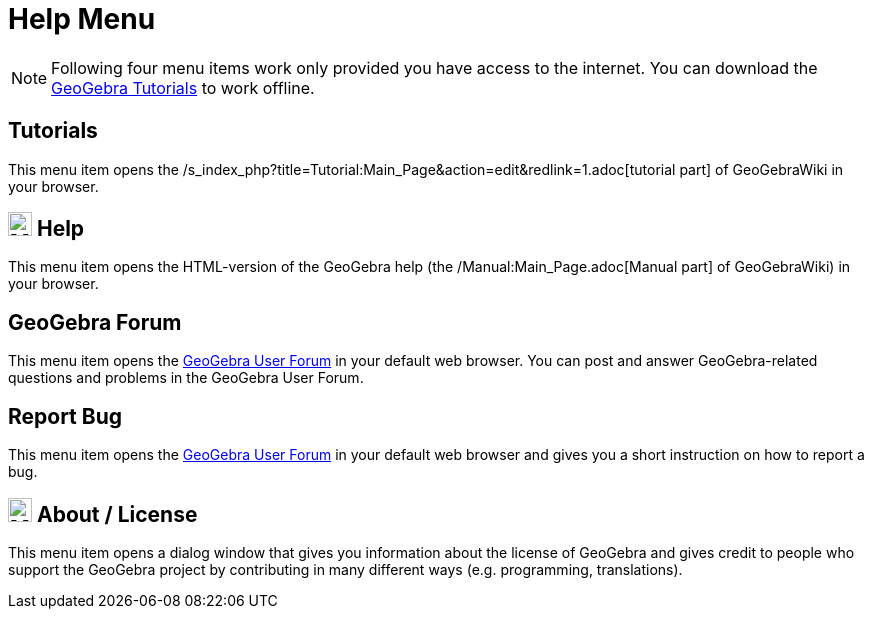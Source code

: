 = Help Menu

[NOTE]
====

Following four menu items work only provided you have access to the internet. You can download the
http://wiki.geogebra.org/en/Tutorials[GeoGebra Tutorials] to work offline.

====

== [#Tutorials]#Tutorials#

This menu item opens the /s_index_php?title=Tutorial:Main_Page&action=edit&redlink=1.adoc[tutorial part] of GeoGebraWiki
in your browser.

== [#Help]#image:24px-Menu-help.svg.png[Menu-help.svg,width=24,height=24] Help#

This menu item opens the HTML-version of the GeoGebra help (the /Manual:Main_Page.adoc[Manual part] of GeoGebraWiki) in
your browser.

== [#GeoGebra_Forum]#GeoGebra Forum#

This menu item opens the http://help.geogebra.org/[GeoGebra User Forum] in your default web browser. You can post and
answer GeoGebra-related questions and problems in the GeoGebra User Forum.

== [#Report_Bug]#Report Bug#

This menu item opens the http://forum.geogebra.org/bugs/?v=web&lang=en[GeoGebra User Forum] in your default web browser
and gives you a short instruction on how to report a bug.

== [#About_.2F_License]#image:24px-Menu-help-about.svg.png[Menu-help-about.svg,width=24,height=24] About / License#

This menu item opens a dialog window that gives you information about the license of GeoGebra and gives credit to people
who support the GeoGebra project by contributing in many different ways (e.g. programming, translations).
